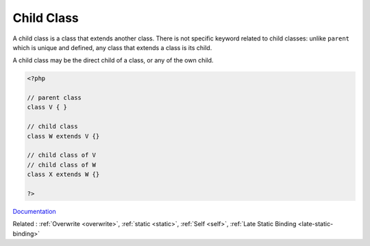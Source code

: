 .. _child-class:
.. _child:
.. _children:
.. _subclass:
.. meta::
	:description:
		Child Class: A child class is a class that extends another class.
	:twitter:card: summary_large_image
	:twitter:site: @exakat
	:twitter:title: Child Class
	:twitter:description: Child Class: A child class is a class that extends another class
	:twitter:creator: @exakat
	:og:title: Child Class
	:og:type: article
	:og:description: A child class is a class that extends another class
	:og:url: https://php-dictionary.readthedocs.io/en/latest/dictionary/child-class.ini.html
	:og:locale: en


Child Class
-----------

A child class is a class that extends another class. There is not specific keyword related to child classes: unlike ``parent`` which is unique and defined, any class that extends a class is its child.

A child class may be the direct child of a class, or any of the own child.


.. code-block:: php
   
   <?php
   
   // parent class
   class V { }
   
   // child class
   class W extends V {}
   
   // child class of V
   // child class of W
   class X extends W {}
   
   ?>


`Documentation <https://www.php.net/manual/en/language.oop5.paamayim-nekudotayim.php>`__

Related : :ref:`Overwrite <overwrite>`, :ref:`static <static>`, :ref:`Self <self>`, :ref:`Late Static Binding <late-static-binding>`
